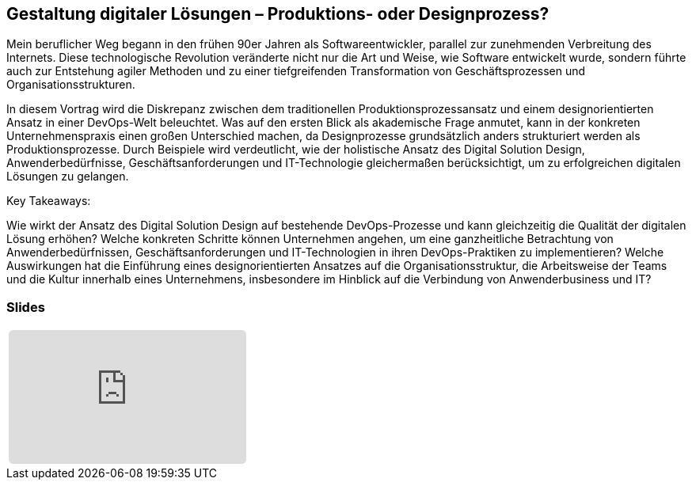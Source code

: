 :jbake-title: Gestaltung digitaler Lösungen
:jbake-card: Gestaltung digitaler Lösungen – Produktions- oder Designprozess?
:jbake-date: 2024-11-18
:jbake-type: post
// enter tags comma separated
:jbake-tags: design digital loesung
:jbake-status: published
:jbake-menu: Blog
:jbake-discussion: 1076
// multiple authors can be comma separated. Be sure the spelling matches with the Authors in the profiles
:jbake-author: Dr. Martin Strunk
// you can add a teaser image. The path to place the image is src/docs/images
:jbake-teaser-image: topics/dev.png
ifndef::imagesdir[:imagesdir: ../../images]

== Gestaltung digitaler Lösungen – Produktions- oder Designprozess?

Mein beruflicher Weg begann in den frühen 90er Jahren als Softwareentwickler, parallel zur zunehmenden Verbreitung des Internets.
Diese technologische Revolution veränderte nicht nur die Art und Weise, wie Software entwickelt wurde, sondern führte auch zur Entstehung agiler Methoden und zu einer tiefgreifenden Transformation von Geschäftsprozessen und Organisationsstrukturen.

++++
<!-- teaser -->
++++

In diesem Vortrag wird die Diskrepanz zwischen dem traditionellen Produktionsprozessansatz und einem designorientierten Ansatz in einer DevOps-Welt beleuchtet. Was auf den ersten Blick als akademische Frage anmutet, kann in der konkreten Unternehmenspraxis einen großen Unterschied machen, da Designprozesse grundsätzlich anders strukturiert werden als Produktionsprozesse. Durch Beispiele wird verdeutlicht, wie der holistische Ansatz des Digital Solution Design, Anwenderbedürfnisse, Geschäftsanforderungen und IT-Technologie gleichermaßen berücksichtigt, um zu erfolgreichen digitalen Lösungen zu gelangen.

Key Takeaways:

Wie wirkt der Ansatz des Digital Solution Design auf bestehende DevOps-Prozesse und kann gleichzeitig die Qualität der digitalen Lösung erhöhen?
Welche konkreten Schritte können Unternehmen angehen, um eine ganzheitliche Betrachtung von Anwenderbedürfnissen, Geschäftsanforderungen und IT-Technologien in ihren DevOps-Praktiken zu implementieren?
Welche Auswirkungen hat die Einführung eines designorientierten Ansatzes auf die Organisationsstruktur, die Arbeitsweise der Teams und die Kultur innerhalb eines Unternehmens, insbesondere im Hinblick auf die Verbindung von Anwenderbusiness und IT?

=== Slides

[cols="1", width=100%]
|===
a|
++++
<iframe class="speakerdeck-iframe" frameborder="0" src="https://speakerdeck.com/player/f51bcf9ae1b24482933b45ecf81aaf98" title="Speakerdeck Player" allowfullscreen="true" style="border: 0px; background: padding-box padding-box rgba(0, 0, 0, 0.1); margin: 0px; padding: 0px; border-radius: 6px;  width: 100%; height: auto; aspect-ratio: 560 / 315;" data-ratio="1.7777777777777777"></iframe>
++++

//a|
//+++++
//<iframe style="border: 0px; background: padding-box padding-box rgba(0, 0, 0, 0.1); margin: 0px; padding: 0px; border-radius: 6px; width: 100%; height: auto;" height="315" src="https://www.youtube-nocookie.com/embed/VI33buvdomE?si=DJvB9MJoQpmYNcMT" title="Youtube Video Player" frameborder="0" allow="accelerometer; autoplay; clipboard-write; encrypted-media; gyroscope; picture-in-picture; web-share" allowfullscreen></iframe>
//+++++
|===

